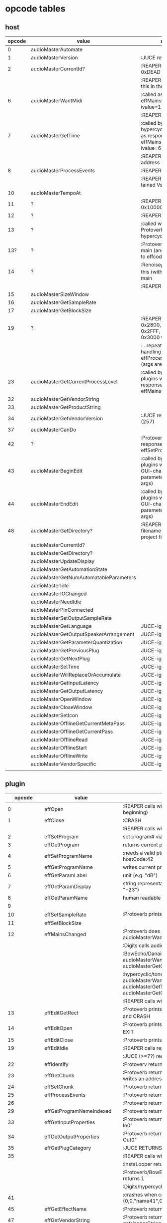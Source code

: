 
* opcode tables

** host

| opcode | value                                  | notes                                                                             |
|--------+----------------------------------------+-----------------------------------------------------------------------------------|
|      0 | audioMasterAutomate                    |                                                                                   |
|      1 | audioMasterVersion                     | :JUCE returns 2400                                                                |
|      2 | audioMasterCurrentId?                  | :REAPER returns 0xDEAD                                                            |
|        |                                        | :REAPER-plugins call this in the ctor                                             |
|      6 | audioMasterWantMidi                    | :called as response to effMainsChanged with ivalue=1                              |
|        |                                        | :REAPER returns 1                                                                 |
|      7 | audioMasterGetTime                     | :called by hypercyclic/tonespace as response to effMainsChanged with ivalue=65024 |
|        |                                        | :REAPER returns an address                                                        |
|      8 | audioMasterProcessEvents               | :REAPER returns 1                                                                 |
|        |                                        | :REAPER crashes with tained VstEvents-data                                        |
|     10 | audioMasterTempoAt                     |                                                                                   |
|     11 | ?                                      | :REAPER returns 0x10000 (65536)                                                   |
|     12 | ?                                      | :REAPER returns 1                                                                 |
|     13 | ?                                      | :called with 0-args in Protoverb:main and hypercyclic:eff:12                      |
|    13? | ?                                      | :Protoverb calls in main (and as response to effcode:30514?)                      |
|     14 | ?                                      | :Renoise_Redux calls this (without args) in main                                  |
|        |                                        | :REAPER returns 0                                                                 |
|     15 | audioMasterSizeWindow                  |                                                                                   |
|     16 | audioMasterGetSampleRate               |                                                                                   |
|     17 | audioMasterGetBlockSize                |                                                                                   |
|     19 | ?                                      | :REAPER returns 0x2800,  0x33FF, 0x2FFF, 0x3400, 0x3000 when called...            |
|        |                                        | :...repeatedly while handling effProcessEvents (args are ignored)                 |
|     23 | audioMasterGetCurrentProcessLevel      | :called by JUCE-plugins with 0-args as response to effMainsChanged                |
|     32 | audioMasterGetVendorString             |                                                                                   |
|     33 | audioMasterGetProductString            |                                                                                   |
|     34 | audioMasterGetVendorVersion            | :JUCE returns 0x0101 (257)                                                        |
|     37 | audioMasterCanDo                       |                                                                                   |
|     42 | ?                                      | :Protoverb calls as response to effSetProgramName                                 |
|     43 | audioMasterBeginEdit                   | :called by JUCE-plugins with index of a GUI-changed parameter (no more args)      |
|     44 | audioMasterEndEdit                     | :called by JUCE-plugins with index of a GUI-changed parameter (no more args)      |
|     48 | audioMasterGetDirectory?               | :REAPER returns filename of reaper-project file (.RPP)                            |
|--------+----------------------------------------+-----------------------------------------------------------------------------------|
|        | audioMasterCurrentId?                  |                                                                                   |
|        | audioMasterGetDirectory?               |                                                                                   |
|        | audioMasterUpdateDisplay               |                                                                                   |
|        | audioMasterGetAutomationState          |                                                                                   |
|        | audioMasterGetNumAutomatableParameters |                                                                                   |
|        | audioMasterIdle                        |                                                                                   |
|        | audioMasterIOChanged                   |                                                                                   |
|        | audioMasterNeedIdle                    |                                                                                   |
|        | audioMasterPinConnected                |                                                                                   |
|        | audioMasterSetOutputSampleRate         |                                                                                   |
|--------+----------------------------------------+-----------------------------------------------------------------------------------|
|        | audioMasterGetLanguage                 | JUCE-ignore                                                                       |
|        | audioMasterGetOutputSpeakerArrangement | JUCE-ignore                                                                       |
|        | audioMasterGetParameterQuantization    | JUCE-ignore                                                                       |
|        | audioMasterGetPreviousPlug             | JUCE-ignore                                                                       |
|        | audioMasterGetNextPlug                 | JUCE-ignore                                                                       |
|        | audioMasterSetTime                     | JUCE-ignore                                                                       |
|        | audioMasterWillReplaceOrAccumulate     | JUCE-ignore                                                                       |
|        | audioMasterGetInputLatency             | JUCE-ignore                                                                       |
|        | audioMasterGetOutputLatency            | JUCE-ignore                                                                       |
|        | audioMasterOpenWindow                  | JUCE-ignore                                                                       |
|        | audioMasterCloseWindow                 | JUCE-ignore                                                                       |
|        | audioMasterSetIcon                     | JUCE-ignore                                                                       |
|        | audioMasterOfflineGetCurrentMetaPass   | JUCE-ignore                                                                       |
|        | audioMasterOfflineGetCurrentPass       | JUCE-ignore                                                                       |
|        | audioMasterOfflineRead                 | JUCE-ignore                                                                       |
|        | audioMasterOfflineStart                | JUCE-ignore                                                                       |
|        | audioMasterOfflineWrite                | JUCE-ignore                                                                       |
|        | audioMasterVendorSpecific              | JUCE-ignore                                                                       |
|        |                                        |                                                                                   |



** plugin


|     opcode | value                       | notes                                                                                                   |
|------------+-----------------------------+---------------------------------------------------------------------------------------------------------|
|          0 | effOpen                     | :REAPER calls with 0 (at the very beginning)                                                            |
|          1 | effClose                    | :CRASH                                                                                                  |
|            |                             | :REAPER calls with 0 (at the very end)                                                                  |
|          2 | effSetProgram               | set program# via ivalue                                                                                 |
|          3 | effGetProgram               | returns current program#                                                                                |
|          4 | effSetProgramName           | :needs a valid ptr, Protoverb calls hostCode:42                                                         |
|          5 | effGetProgramName           | writes current program name into ptr                                                                    |
|          6 | effGetParamLabel            | unit (e.g. "dB")                                                                                        |
|          7 | effGetParamDisplay          | string representation of current value (e.g. "-23")                                                     |
|          8 | effGetParamName             | human readable name (e.g. "Gain")                                                                       |
|          9 |                             |                                                                                                         |
|         10 | effSetSampleRate            | :Protoverb prints "AM_AudioMan::reset()"                                                                |
|         11 | effSetBlockSize             |                                                                                                         |
|         12 | effMainsChanged             | :Protoverb does resume/reset and calls audioMasterWantMidi                                              |
|            |                             | :Digits calls audioMasterWantMidi                                                                       |
|            |                             | :BowEcho/Danaides calls audioMasterWantMidi, audioMasterGetCurrentProcessLevel                          |
|            |                             | :hypercyclic/tonespace calls audioMasterWantMidi, audioMasterGetTime, audioMasterGetCurrentProcessLevel |
|            |                             | :REAPER calls with ivalue=1/0                                                                           |
|         13 | effEditGetRect              | :Protoverb prints "AM_VST_Editor::getRect" and CRASH                                                    |
|         14 | effEditOpen                 | :Protoverb prints "AM_VST_Editor::open" and EXIT                                                        |
|         15 | effEditClose                | :Protoverb prints "closed editor."                                                                      |
|         19 | effEditIdle                 | :REAPER calls repeatedly every 50ms                                                                     |
|            |                             | :JUCE (>=7?) requires polling for GUI                                                                   |
|         22 | effIdentify                 | :Protoverv returns 0x4E764566                                                                           |
|         23 | effGetChunk                 | :Protoverb returns 0x317 (or 0x307) and writes an address into ptr                                      |
|         24 | effSetChunk                 | :Protoverb returns 1                                                                                    |
|         25 | effProcessEvents            | :Protoverb returns 1                                                                                    |
|         26 |                             | :Protoverb returns 1                                                                                    |
|         29 | effGetProgramNameIndexed    | :Protoverb returns 1 and ptr:"initialize"                                                               |
|         33 | effGetInputProperties       | :Protoverb returns 1 and ptr:"Protoverb-In0"                                                            |
|         34 | effGetOutputProperties      | :Protoverb returns 1 and ptr:"Protoverb-Out0"                                                           |
|         35 | effGetPlugCategory          | :JUCE RETURNS VstPlugCategory                                                                           |
|         35 |                             | :REAPER calls with 0                                                                                    |
|            |                             | :InstaLooper returns 0                                                                                  |
|            |                             | :Protoverb/BowEcho/Danaides/reacom.vst returns 1                                                        |
|            |                             | :Digits/hypercyclic/tonespace returns 2                                                                 |
|         41 |                             | :crashes when called with (0,0,"name41",0)                                                              |
|         45 | effGetEffectName            | :Protoverb returns 1 and ptr:"Protoverb"                                                                |
|         47 | effGetVendorString          | :Protoverb returns 1 and ptr:"u-he"; prints getVendorString()                                           |
|         48 | effGetProductString         | :Protoverb returns 1 and ptr:"Protoverb 1.0.0"                                                          |
|         49 | effGetVendorVersion         | :Protoverb returns 0x10000                                                                              |
|         50 | effVendorSpecific           | :REAPER only calls this if 'hasCockosExtensions' is supported                                          |
|         51 | effCanDo                    | :Protoverb returns 0xFFFFFFFFFFFFFFFF (with ptr:"")                                                     |
|         53 |                             | :REAPER calls repeatedly every 50ms                                                                     |
|         56 |                             | :REAPER calls with ptr to zeroed memory                                                                 |
|            |                             | :all return 0                                                                                           |
|         58 | effGetVstVersion            | :Protoverb returns 2400 (0x960)                                                                         |
|         59 | effKeysRequired?            | :Protoverb prints "u-he plugin doesn't use key"                                                         |
|         63 |                             | :Protoverb returns  0xFFFFFFFFFFFFFFFF (with ptr:"")                                                    |
|         71 |                             | :REAPER calls with 0                                                                                    |
|            |                             | :Protoverb returns 1, rest returns 0                                                                    |
|         72 |                             | :REAPER calls with 0                                                                                    |
|         77 | effSetProcessPrecision      | :REAPER calls with 1                                                                                    |
|            |                             | :Protoverb returns 1, rest returns 0                                                                    |
|      30514 |                             | :Protoverb calls hostCode:13                                                                            |
| 0xDEADBEEF |                             | :REAPER ask for function?                                                                               |
|------------+-----------------------------+---------------------------------------------------------------------------------------------------------|
|            | effGetTailSize              |                                                                                                         |
|            | effGetCurrentMidiProgram    |                                                                                                         |
|            | effGetSpeakerArrangement    |                                                                                                         |
|            | effGetNumMidiInputChannels  |                                                                                                         |
|            | effGetNumMidiOutputChannels |                                                                                                         |
|            |                             |                                                                                                         |
|            | effCanBeAutomated           | :takes index                                                                                            |
|            | effString2Parameter         |                                                                                                         |
|            | effSetSpeakerArrangement    |                                                                                                         |
|            | effSetBypass                |                                                                                                         |
|            | effSetTotalSampleToProcess  |                                                                                                         |
|            | effConnectInput             |                                                                                                         |
|            | effConnectOutput            |                                                                                                         |
|            | effIdle                     |                                                                                                         |
|            | effShellGetNextPlugin       |                                                                                                         |
|            | effStartProcess             |                                                                                                         |
|            | effStopProcess              |                                                                                                         |
|            | effEditDraw                 |                                                                                                         |
|            | effEditMouse                |                                                                                                         |
|            | effEditSleep                |                                                                                                         |
|            | effEditTop                  |                                                                                                         |

** flags

| bit | name                       | notes                 |
|-----+----------------------------+-----------------------|
|   1 | effFlagsHasEditor          |                       |
|   2 |                            | always 0              |
|   3 |                            | always 0              |
|   4 |                            | always 0              |
|   5 | ??                         | always 1              |
|   6 | ??                         | InstaLooper=0, else 1 |
|   7 |                            | always 0              |
|   8 |                            | always 0              |
|   9 | effFlagsIsSynth            |                       |
|  10 | ??                         |                       |
|  11 |                            | always 0              |
|  12 |                            | always 0              |
|  13 |                            | always 0              |
|  14 |                            | always 0              |
|  15 |                            | always 0              |
|  16 |                            | always 0              |
|-----+----------------------------+-----------------------|
|   ? | effFlagsCanDoubleReplacing |                       |
|   ? | effFlagsCanReplacing       |                       |
|   ? | effFlagsNoSoundInStop      |                       |
|   ? | effFlagsProgramChunks      |                       |


* Host opcodes and how they are handled by JUCE


| audioMaster-opcode                     | IN               | OUT         |           return | notes                                                           |
|----------------------------------------+------------------+-------------+------------------+-----------------------------------------------------------------|
| audioMasterAutomate                    | index, fvalue    | -           |                0 |                                                                 |
| audioMasterProcessEvents               | ptr(VstEvents*)) | -           |                0 |                                                                 |
| audioMasterGetTime                     | -                | -           |         &vsttime |                                                                 |
| audioMasterIdle                        | -                | -           |                0 |                                                                 |
| audioMasterSizeWindow                  | index, value     |             |                1 | setWindowSize(index,value)                                      |
| audioMasterUpdateDisplay               | -                | -           |                0 | triggerAsyncUpdate()                                            |
| audioMasterIOChanged                   | -                | -           |                0 | setLatencyDelay                                                 |
| audioMasterNeedIdle                    | -                | -           |                0 | startTimer(50)                                                  |
| audioMasterGetSampleRate               | -                | -           |       samplerate |                                                                 |
| audioMasterGetBlockSize                | -                | -           |        blocksize |                                                                 |
| audioMasterWantMidi                    | -                | -           |                0 | wantsMidi=true                                                  |
| audioMasterGetDirectory                | -                | -           | (char*)directory |                                                                 |
| audioMasterTempoAt                     | -                | -           |        10000*bpm |                                                                 |
| audioMasterGetAutomationState          | -                | -           |        0/1/2/3/4 | 0 = not supported, 1 = off, 2 = read, 3 = write, 4 = read/write |
| audioMasterBeginEdit                   | index            | -           |                0 | gesture                                                         |
| audioMasterEndEdit                     | index            | -           |                0 | gesture                                                         |
| audioMasterPinConnected                | index,value      | -           |              0/1 | 0=true; value=direction                                         |
| audioMasterGetCurrentProcessLevel      | -                | -           |              4/0 | 4 if not realtime                                               |
|----------------------------------------+------------------+-------------+------------------+-----------------------------------------------------------------|
| audioMasterCanDo                       | ptr(char[])      | -           |              1/0 | 1 if we can handle feature                                      |
| audioMasterVersion                     | -                | -           |             2400 |                                                                 |
| audioMasterCurrentId                   | -                | -           | shellUIDToCreate |                                                                 |
| audioMasterGetNumAutomatableParameters | -                | -           |                0 |                                                                 |
| audioMasterGetVendorVersion            | -                | -           |           0x0101 |                                                                 |
| audioMasterGetVendorString             | -                | ptr(char[]) |              ptr | getHostName()                                                   |
| audioMasterGetProductString            | -                | ptr(char[]) |              ptr | getHostName()                                                   |
| audioMasterSetOutputSampleRate         | -                | -           |                0 |                                                                 |
|----------------------------------------+------------------+-------------+------------------+-----------------------------------------------------------------|
| audioMasterGetLanguage                 |                  |             |                  | JUCE-ignore                                                     |
| audioMasterGetOutputSpeakerArrangement |                  |             |                  | JUCE-ignore                                                     |
| audioMasterGetParameterQuantization    |                  |             |                  | JUCE-ignore                                                     |
| audioMasterGetPreviousPlug             |                  |             |                  | JUCE-ignore                                                     |
| audioMasterGetNextPlug                 |                  |             |                  | JUCE-ignore                                                     |
| audioMasterSetTime                     |                  |             |                  | JUCE-ignore                                                     |
| audioMasterWillReplaceOrAccumulate     |                  |             |                  | JUCE-ignore                                                     |
| audioMasterGetInputLatency             |                  |             |                  | JUCE-ignore                                                     |
| audioMasterGetOutputLatency            |                  |             |                  | JUCE-ignore                                                     |
| audioMasterOpenWindow                  |                  |             |                  | JUCE-ignore                                                     |
| audioMasterCloseWindow                 |                  |             |                  | JUCE-ignore                                                     |
| audioMasterSetIcon                     |                  |             |                  | JUCE-ignore                                                     |
| audioMasterOfflineGetCurrentMetaPass   |                  |             |                  | JUCE-ignore                                                     |
| audioMasterOfflineGetCurrentPass       |                  |             |                  | JUCE-ignore                                                     |
| audioMasterOfflineRead                 |                  |             |                  | JUCE-ignore                                                     |
| audioMasterOfflineStart                |                  |             |                  | JUCE-ignore                                                     |
| audioMasterOfflineWrite                |                  |             |                  | JUCE-ignore                                                     |
| audioMasterVendorSpecific              |                  |             |                  | JUCE-ignore                                                     |
|                                        |                  |             |                  |                                                                 |


* effcode:12 effMainsChanged

** JUCE resume
   - isProcessLevelOffline()
     - hostCallback (&vstEffect, Vst2::audioMasterGetCurrentProcessLevel, 0, 0, 0, 0);
   - deleteTempChannels()
   - hostCallback (&vstEffect, Vst2::audioMasterWantMidi, 0, 1, 0, 0);
   -


23/autioMasterGetTime/6
- 23: audioMasterGetCurrentProcessLevel
-  6: audioMasterWantMidi


| opcode                            | value |
|-----------------------------------+-------|
| effMainsChanged                   |    12 |
| audioMasterWantMidi               |     6 |
| audioMasterGetCurrentProcessLevel |    23 |

